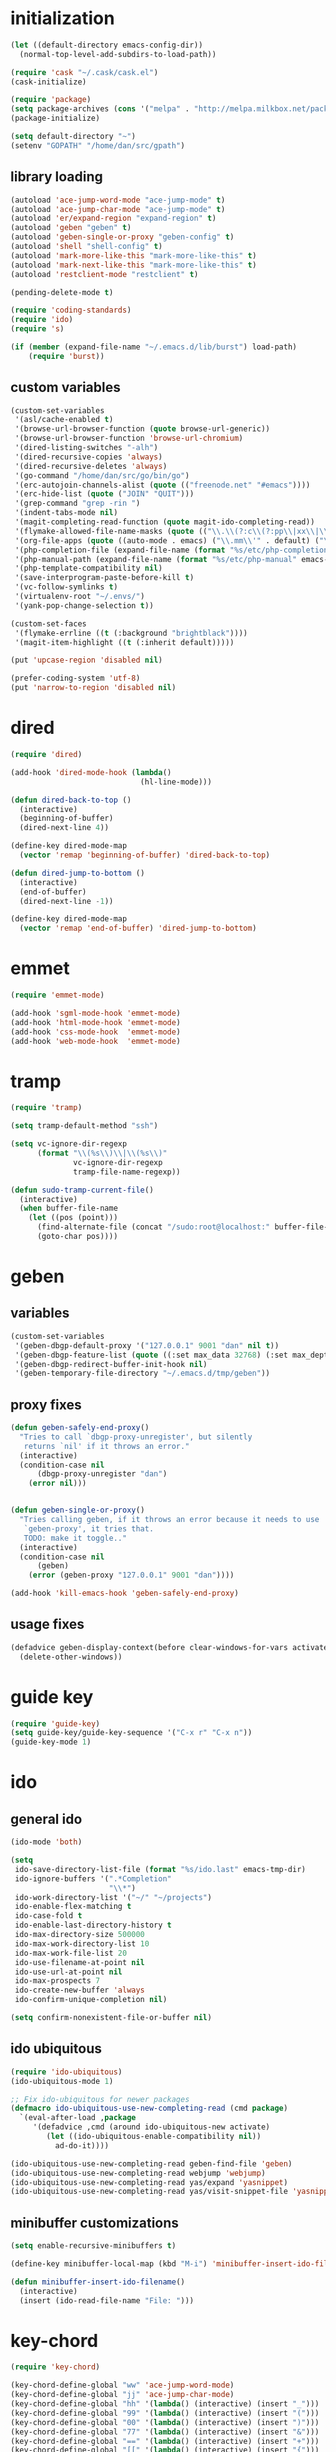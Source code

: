 * initialization
#+begin_src emacs-lisp
  (let ((default-directory emacs-config-dir))
    (normal-top-level-add-subdirs-to-load-path))

  (require 'cask "~/.cask/cask.el")
  (cask-initialize)

  (require 'package)
  (setq package-archives (cons '("melpa" . "http://melpa.milkbox.net/packages/") package-archives))
  (package-initialize)

  (setq default-directory "~")
  (setenv "GOPATH" "/home/dan/src/gpath")
#+end_src
** library loading
#+begin_src emacs-lisp
(autoload 'ace-jump-word-mode "ace-jump-mode" t)
(autoload 'ace-jump-char-mode "ace-jump-mode" t)
(autoload 'er/expand-region "expand-region" t)
(autoload 'geben "geben" t)
(autoload 'geben-single-or-proxy "geben-config" t)
(autoload 'shell "shell-config" t)
(autoload 'mark-more-like-this "mark-more-like-this" t)
(autoload 'mark-next-like-this "mark-more-like-this" t)
(autoload 'restclient-mode "restclient" t)

(pending-delete-mode t)

(require 'coding-standards)
(require 'ido)
(require 's)

(if (member (expand-file-name "~/.emacs.d/lib/burst") load-path)
    (require 'burst))
#+end_src
** custom variables
#+begin_src emacs-lisp
  (custom-set-variables
   '(asl/cache-enabled t)
   '(browse-url-browser-function (quote browse-url-generic))
   '(browse-url-browser-function 'browse-url-chromium)
   '(dired-listing-switches "-alh")
   '(dired-recursive-copies 'always)
   '(dired-recursive-deletes 'always)
   '(go-command "/home/dan/src/go/bin/go")
   '(erc-autojoin-channels-alist (quote (("freenode.net" "#emacs"))))
   '(erc-hide-list (quote ("JOIN" "QUIT")))
   '(grep-command "grep -rin ")
   '(indent-tabs-mode nil)
   '(magit-completing-read-function (quote magit-ido-completing-read))
   '(flymake-allowed-file-name-masks (quote (("\\.\\(?:c\\(?:pp\\|xx\\|\\+\\+\\)?\\|CC\\)\\'" flymake-simple-make-init) ("\\.xml\\'" flymake-xml-init) ("\\.html?\\'" flymake-xml-init) ("\\.cs\\'" flymake-simple-make-init) ("\\.p[ml]\\'" flymake-perl-init) ("\\.php[345]?\\'" flymake-php-init) ("\\.h\\'" flymake-master-make-header-init flymake-master-cleanup) ("\\.java\\'" flymake-simple-make-java-init flymake-simple-java-cleanup) ("[0-9]+\\.tex\\'" flymake-master-tex-init flymake-master-cleanup) ("\\.tex\\'" flymake-simple-tex-init) ("\\.idl\\'" flymake-simple-make-init))))
   '(org-file-apps (quote ((auto-mode . emacs) ("\\.mm\\'" . default) ("\\.x?html?\\'" . default) ("\\.pdf\\'" . emacs))))
   '(php-completion-file (expand-file-name (format "%s/etc/php-completion.txt" emacs-config-dir)))
   '(php-manual-path (expand-file-name (format "%s/etc/php-manual" emacs-config-dir)))
   '(php-template-compatibility nil)
   '(save-interprogram-paste-before-kill t)
   '(vc-follow-symlinks t)
   '(virtualenv-root "~/.envs/")
   '(yank-pop-change-selection t))

  (custom-set-faces
   '(flymake-errline ((t (:background "brightblack"))))
   '(magit-item-highlight ((t (:inherit default)))))

  (put 'upcase-region 'disabled nil)

  (prefer-coding-system 'utf-8)
  (put 'narrow-to-region 'disabled nil)
#+end_src
* dired
#+begin_src emacs-lisp
  (require 'dired)

  (add-hook 'dired-mode-hook (lambda()
                               (hl-line-mode)))

  (defun dired-back-to-top ()
    (interactive)
    (beginning-of-buffer)
    (dired-next-line 4))

  (define-key dired-mode-map
    (vector 'remap 'beginning-of-buffer) 'dired-back-to-top)

  (defun dired-jump-to-bottom ()
    (interactive)
    (end-of-buffer)
    (dired-next-line -1))

  (define-key dired-mode-map
    (vector 'remap 'end-of-buffer) 'dired-jump-to-bottom)
#+end_src
* emmet
#+BEGIN_SRC emacs-lisp
  (require 'emmet-mode)

  (add-hook 'sgml-mode-hook 'emmet-mode)
  (add-hook 'html-mode-hook 'emmet-mode)
  (add-hook 'css-mode-hook  'emmet-mode)
  (add-hook 'web-mode-hook  'emmet-mode)

#+END_SRC
* tramp
#+begin_src emacs-lisp
(require 'tramp)

(setq tramp-default-method "ssh")

(setq vc-ignore-dir-regexp
      (format "\\(%s\\)\\|\\(%s\\)"
              vc-ignore-dir-regexp
              tramp-file-name-regexp))

(defun sudo-tramp-current-file()
  (interactive)
  (when buffer-file-name
    (let ((pos (point)))
      (find-alternate-file (concat "/sudo:root@localhost:" buffer-file-name))
      (goto-char pos))))
#+end_src
* geben
** variables
#+begin_src emacs-lisp
(custom-set-variables
 '(geben-dbgp-default-proxy '("127.0.0.1" 9001 "dan" nil t))
 '(geben-dbgp-feature-list (quote ((:set max_data 32768) (:set max_depth 1) (:set max_children 1024) (:get breakpoint_types geben-dbgp-breakpoint-store-types))))
 '(geben-dbgp-redirect-buffer-init-hook nil)
 '(geben-temporary-file-directory "~/.emacs.d/tmp/geben"))
#+end_src

** proxy fixes
#+begin_src emacs-lisp
(defun geben-safely-end-proxy()
  "Tries to call `dbgp-proxy-unregister', but silently
   returns `nil' if it throws an error."
  (interactive)
  (condition-case nil
      (dbgp-proxy-unregister "dan")
    (error nil)))


(defun geben-single-or-proxy()
  "Tries calling geben, if it throws an error because it needs to use
   `geben-proxy', it tries that.
   TODO: make it toggle.."
  (interactive)
  (condition-case nil
      (geben)
    (error (geben-proxy "127.0.0.1" 9001 "dan"))))

(add-hook 'kill-emacs-hook 'geben-safely-end-proxy)
#+end_src

** usage fixes
#+begin_src emacs-lisp
(defadvice geben-display-context(before clear-windows-for-vars activate)
  (delete-other-windows))
#+end_src

* guide key
#+BEGIN_SRC emacs-lisp
  (require 'guide-key)
  (setq guide-key/guide-key-sequence '("C-x r" "C-x n"))
  (guide-key-mode 1)
#+END_SRC
* ido
** general ido
#+begin_src emacs-lisp
(ido-mode 'both)

(setq
 ido-save-directory-list-file (format "%s/ido.last" emacs-tmp-dir)
 ido-ignore-buffers '(".*Completion"
                      "\\*")
 ido-work-directory-list '("~/" "~/projects")
 ido-enable-flex-matching t
 ido-case-fold t
 ido-enable-last-directory-history t
 ido-max-directory-size 500000
 ido-max-work-directory-list 10
 ido-max-work-file-list 20
 ido-use-filename-at-point nil
 ido-use-url-at-point nil
 ido-max-prospects 7
 ido-create-new-buffer 'always
 ido-confirm-unique-completion nil)

(setq confirm-nonexistent-file-or-buffer nil)
#+end_src

** ido ubiquitous
#+begin_src emacs-lisp
(require 'ido-ubiquitous)
(ido-ubiquitous-mode 1)

;; Fix ido-ubiquitous for newer packages
(defmacro ido-ubiquitous-use-new-completing-read (cmd package)
  `(eval-after-load ,package
     '(defadvice ,cmd (around ido-ubiquitous-new activate)
        (let ((ido-ubiquitous-enable-compatibility nil))
          ad-do-it))))

(ido-ubiquitous-use-new-completing-read geben-find-file 'geben)
(ido-ubiquitous-use-new-completing-read webjump 'webjump)
(ido-ubiquitous-use-new-completing-read yas/expand 'yasnippet)
(ido-ubiquitous-use-new-completing-read yas/visit-snippet-file 'yasnippet)
#+end_src

** minibuffer customizations
   #+BEGIN_SRC emacs-lisp
     (setq enable-recursive-minibuffers t)

     (define-key minibuffer-local-map (kbd "M-i") 'minibuffer-insert-ido-filename)

     (defun minibuffer-insert-ido-filename()
       (interactive)
       (insert (ido-read-file-name "File: ")))
   #+END_SRC
* key-chord
#+begin_src emacs-lisp
  (require 'key-chord)

  (key-chord-define-global "ww" 'ace-jump-word-mode)
  (key-chord-define-global "jj" 'ace-jump-char-mode)
  (key-chord-define-global "hh" '(lambda() (interactive) (insert "_")))
  (key-chord-define-global "99" '(lambda() (interactive) (insert "(")))
  (key-chord-define-global "00" '(lambda() (interactive) (insert ")")))
  (key-chord-define-global "77" '(lambda() (interactive) (insert "&")))
  (key-chord-define-global "==" '(lambda() (interactive) (insert "+")))
  (key-chord-define-global "[[" '(lambda() (interactive) (insert "{")))
  (key-chord-define-global "]]" '(lambda() (interactive) (insert "}")))
  (key-chord-define-global "uu" 'undo-tree-visualize)
  (key-chord-define-global "cc" 'compile)
  (key-chord-define-global "gg" 'gud-gdb)


  (key-chord-mode +1)
#+end_src

* keymaps
#+begin_src emacs-lisp
  (global-unset-key (kbd "C-z"))

  (define-key global-map (kbd "C-c G") 'geben-single-or-proxy)

  (define-key global-map (kbd "C-b") 'revert-buffer)
  (define-key global-map (kbd "C-B") 'revert-all-buffers)

  (define-key global-map (kbd "M-g")         'goto-line)

  (define-key global-map (kbd "C-<tab>") 'hs-toggle-hiding)

  (define-key global-map (kbd "C-a") 'back-to-indentation-or-beginning)

  (define-key global-map (kbd "C-c g") 'grep)

  (define-key global-map (kbd "C-c r")       'replace-string)

  (define-key global-map (kbd "C-c o") 'occur)

  (define-key global-map (kbd "<f3>")      'start-kbd-macro)
  (define-key global-map (kbd "ESC <f3>")  'end-kbd-macro)
  (define-key global-map (kbd "<f4>")      'call-last-kbd-macro)

  (add-hook 'comint-mode-hook
            (lambda()
              (define-key comint-mode-map (kbd "<up>") 'comint-previous-input)
              (define-key comint-mode-map (kbd "<down>") 'comint-next-input)
              (define-key comint-mode-map (kbd "C-<up>") 'windmove-up)
              (define-key comint-mode-map (kbd "C-<down>") 'windmove-down)))

  (global-set-key (kbd "C-<up>") 'windmove-up)
  (global-set-key (kbd "C-<down>") 'windmove-down)
  (global-set-key (kbd "C-<left>") 'windmove-left)
  (global-set-key (kbd "C-<right>") 'windmove-right)


  ;; Wrap selected text in quotes, or just insert empty pair
  (global-set-key (kbd "M-'") 'insert-pair)
  (global-set-key (kbd "M-\"") 'insert-pair)

  (define-key global-map (kbd "C-c SPC") 'ace-jump-char-mode)
  (define-key global-map (kbd "C-z SPC") 'ace-jump-word-mode)
  (define-key global-map (kbd "C-x SPC") 'ace-jump-mode-pop-mark)

  (define-key global-map (kbd "C-c f") 'iy-go-to-char)
  (define-key global-map (kbd "C-c b") 'iy-go-to-char-backward)

  (global-set-key (kbd "M-,") 'mark-previous-like-this)
  (global-set-key (kbd "M-.") 'mark-next-like-this)
  (global-set-key (kbd "M-*") 'mark-all-like-this)

  (global-set-key (kbd "C-x r t") 'inline-string-rectangle)

  ; @ec config quoted-insert to something
  (define-key global-map (kbd "C-q") 'er/expand-region)

  (define-key global-map (kbd "C-c R") 'restclient-mode)

  (define-key global-map (kbd "C-c s") 'magit-status)

  (define-key global-map (kbd "C-c k") 'quick-copy-line)

  (define-key global-map (kbd "C-c C-s") 'shell)

  (define-key global-map (kbd "C-c C-c") 'comment-or-uncomment-line-or-region)

  (global-set-key (kbd "C-x g") 'webjump)

  (global-set-key (kbd "C-x p") 'proced)

  ;; Start eshell or switch to it if it's active.
  (global-set-key (kbd "C-x m") 'eshell)

  ;; Start a new eshell even if one is active.
  (global-set-key (kbd "C-x M") (lambda () (interactive) (eshell t)))

  (global-set-key (kbd "C-<backspace>") (lambda ()
                                          (interactive)
                                          (kill-line 0)
                                          (indent-according-to-mode)))


  ;; Activate occur easily inside isearch
  (define-key isearch-mode-map (kbd "C-o")
    (lambda () (interactive)
      (let ((case-fold-search isearch-case-fold-search))
        (occur (if isearch-regexp
                   isearch-string
                 (regexp-quote isearch-string))))))

  (global-set-key (kbd "M-/") 'hippie-expand)

  ;; Start a regular shell if you prefer that.
  (global-set-key (kbd "C-x M-m") 'shell)

  (global-set-key (kbd "C-c t") 'start-or-switch-to-term)

  (defun start-or-switch-to-term()
    (interactive)
    (if (not (get-buffer "*ansi-term*"))
        (progn
          (split-window-sensibly (selected-window))
          (other-window 1)
          (ansi-term (getenv "SHELL")))
      (switch-to-buffer-other-window "*ansi-term*")))

#+end_src

* magit
#+BEGIN_SRC emacs-lisp
  (autoload 'magit-status "magit" t)
  (autoload 'magit-svn-mode "magit-svn" t)
#+END_SRC
** git
#+begin_src emacs-lisp
  (defadvice magit-status (around magit-fullscreen activate)
    (window-configuration-to-register :magit-fullscreen)
    ad-do-it
    (delete-other-windows))

  (defun magit-quit-session ()
    "Restores the previous window configuration and kills the magit buffer"
    (interactive)
    (kill-buffer)
    (jump-to-register :magit-fullscreen))

  (add-hook 'magit-mode-hook 'hl-line-mode)

  ;; Keymaps
  (eval-after-load "magit" '(lambda()
                              (define-key magit-status-mode-map (kbd "q") 'magit-quit-session)))
#+end_src

** git-svn
#+begin_src emacs-lisp
(defvar magit-svn-externals-dir ".git_externals")

(defun magit-svn-fetch-externals()
  "Loops through all external repos found by `magit-svn-get-externals'
   and runs git svn fetch, and git svn rebase on each of them."
  (interactive)
  (let ((externals (magit-svn-get-externals)))
    (if (not externals)
        (message "No SVN Externals found. Check magit-svn-externals-dir.")
      (dolist (external externals)
        (let ((default-directory (file-name-directory external)))
          (magit-run-git "svn" "fetch")
          (magit-run-git "svn" "rebase")))
      (magit-refresh))))

(defun magit-svn-get-externals()
  (let* ((topdir (magit-get-top-dir "."))
         (default-directory (concat topdir magit-svn-externals-dir))
         (find (find-cmd '(and (name ".git")
                               (type "d")))))
    (when (file-directory-p default-directory)
      (remove "" (split-string (shell-command-to-string find) "\n")))))
#+end_src

* misc
** ui
#+begin_src emacs-lisp
(menu-bar-mode -1)
(show-paren-mode t)
(setq show-paren-style 'mixed)

(setq inhibit-splash-screen t)

(if (fboundp 'tool-bar-mode)
    (tool-bar-mode -1))

(if (fboundp 'scroll-bar-mode)
    (scroll-bar-mode -1))

(defun toggle-fullscreen()
  "Toggle full screen"
  (interactive)
  (set-frame-parameter
   nil 'fullscreen
   (when (not (frame-parameter nil 'fullscreen)) 'fullboth)))

(global-set-key (kbd "<f11>") 'toggle-fullscreen)
#+end_src
** winner
#+begin_src emacs-lisp
(require 'winner)
(winner-mode t)
#+end_src

** autosave/backup
#+begin_src emacs-lisp
(setq backup-directory-alist
      `(("." . ,(expand-file-name
                 (concat emacs-tmp-dir "/backups")))))

;; Make tramp autosaves save locally, saves time.
(setq tramp-auto-save-directory (concat emacs-tmp-dir "/backups"))
#+end_src

** misc functions
*** Occur
#+BEGIN_SRC emacs-lisp
  (defun multi-occur-in-all-buffers (regexp &optional allbufs)
    "Show all lines matching REGEXP in all buffers."
    (interactive (occur-read-primary-args))
    (multi-occur-in-matching-buffers ".*" regexp))

  (global-set-key (kbd "C-c O") 'multi-occur-in-matching-buffers)
#+END_SRC
*** Undo Tree
#+BEGIN_SRC emacs-lisp
  (require 'undo-tree)

  (global-undo-tree-mode)
#+END_SRC
*** Eval and Replace
#+BEGIN_SRC emacs-lisp
  (defun insert-shell-command(command)
    "Execute COMMAND and return the output, sans trailing newline."
    (interactive)
    (let ((result (shell-command-to-string command)))
      (insert (substring result 0 (1- (length result))))))

  (global-set-key (kbd "C-c i") 'insert-shell-command)

  (defun eval-and-replace()
    "Replace the preceding sexp with its value."
    (interactive)
    (backward-kill-sexp)
    (condition-case nil
        (prin1 (eval (read (current-kill 0)))
               (current-buffer))
      (error (message "Invalid expression")
             (insert (current-kill 0)))))

  (global-set-key (kbd "C-c e") 'eval-and-replace)
#+END_SRC
*** misc
#+begin_src emacs-lisp
  (defun kill-emacs-no-prompt()
    (interactive)
    (save-some-buffers nil t)
    (kill-emacs))

  (global-set-key (kbd "C-x C-c") 'kill-emacs-no-prompt)

  (defun back-to-indentation-or-beginning ()
     (interactive)
     (if (bolp)
         (back-to-indentation)
       (beginning-of-line)))

  (defun make-files-directory-if-not-exists()
    "Makes the directory of the file referenced in `buffer-file-name',
     so we can 'open' files in non-existent directories, and this can
     create the directory. `before-save-hook' ftw."
    (interactive)
    (if (and (buffer-file-name)
             (not (file-exists-p (file-name-directory (buffer-file-name)))))
        (make-directory (file-name-directory buffer-file-name) t)))

  (add-hook 'before-save-hook 'make-files-directory-if-not-exists)

  (defadvice zap-to-char (after zap-until-char (arg char) activate)
    "Makes zap-to-char act like zap-until-char."
    (insert char)
    (backward-char 1))

  ;; Remove prompt of killing a buffer with a running process
  (setq kill-buffer-query-functions
        (remq 'process-kill-buffer-query-function
              kill-buffer-query-functions))

  (defun swap-windows()
    "If you have 2 windows, it swaps them."
    (interactive)
    (cond ((not (= (count-windows) 2)) (message "You need exactly 2 windows to do this."))
          (t
           (let* ((w1 (first (window-list)))
                  (w2 (second (window-list)))
                  (b1 (window-buffer w1))
                  (b2 (window-buffer w2))
                  (s1 (window-start w1))
                  (s2 (window-start w2)))
             (set-window-buffer w1 b2)
             (set-window-buffer w2 b1)
             (set-window-start w1 s2)
             (set-window-start w2 s1)))))


  (defun rename-current-buffer-file ()
    "Renames current buffer and file it is visiting."
    (interactive)
    (let ((name (buffer-name))
          (filename (buffer-file-name)))
      (if (not (and filename (file-exists-p filename)))
          (error "Buffer '%s' is not visiting a file!" name)
        (let ((new-name (read-file-name "New name: " filename)))
          (if (get-buffer new-name)
              (error "A buffer named '%s' already exists!" new-name)
            (ignore-errors (make-directory new-name t))
            (rename-file filename new-name 1)
            (rename-buffer new-name)
            (set-visited-file-name new-name)
            (set-buffer-modified-p nil)
            (message "File '%s' successfully renamed to '%s'"
                     name (file-name-nondirectory new-name)))))))

  (global-set-key (kbd "C-x C-r") 'rename-current-buffer-file)

  (defun delete-current-buffer-file ()
    "Removes file connected to current buffer and kills buffer."
    (interactive)
    (let ((filename (buffer-file-name))
          (buffer (current-buffer))
          (name (buffer-name)))
      (if (not (and filename (file-exists-p filename)))
          (ido-kill-buffer)
        (when (yes-or-no-p "Are you sure you want to remove this file? ")
          (delete-file filename)
          (kill-buffer buffer)
          (message "File '%s' successfully removed" filename)))))

  (global-set-key (kbd "C-x C-k") 'delete-current-buffer-file)

  (defun revert-all-buffers()
    "Refreshes all open buffers from their respective files."
    (interactive)
    (let* ((list (buffer-list))
           (buffer (car list)))
      (while buffer
        (when (buffer-file-name buffer)
          (set-buffer buffer)
          (revert-buffer t t t))
        (setq list (cdr list))
        (setq buffer (car list))))
    (message "done."))

  (defun generate-rand-string(&optional char-set &optional len)
    "Generates a random string and inserts it at `point'. With no
     arguments, it conforms to an MD5 hashes pattern.

     CHAR-SET can be specified as a string with characters to be used,
     by default its set to 0-9a-z.

     LEN can be passed to specify how many characters it should insert,
     defaults at 32."
    (interactive)
    (let ((char-set (or char-set
                        "1234567890abcdefghijklmnopqrstyvwxyz")))
      (dotimes (i (or len 32))
        (insert (elt char-set (random (length char-set)))))))

  (defun goto-line-with-feedback ()
    "Show line numbers temporarily, while prompting for the line number input"
    (interactive)
    (unwind-protect
        (progn
          (linum-mode 1)
          (goto-line (read-number "Goto line: ")))
      (linum-mode -1)))

  (global-set-key [remap goto-line] 'goto-line-with-feedback)

  (defun open-line-below ()
    (interactive)
    (if (eolp)
        (newline)
      (end-of-line)
      (newline))
    (indent-for-tab-command))

  (defun open-line-above ()
    (interactive)
    (beginning-of-line)
    (newline)
    (forward-line -1)
    (indent-for-tab-command))

  (global-set-key (kbd "<C-return>") 'open-line-below)
  (global-set-key (kbd "<C-S-return>") 'open-line-above)

  (fset 'yes-or-no-p 'y-or-n-p)

  ;; Indent pasted code in these modes:
  (dolist (command '(yank yank-pop))
    (eval `(defadvice ,command (after indent-region activate)
             (and (not current-prefix-arg)
                  (member major-mode '(asm-mode
                                       c++-mode
                                       c-mode
                                       clojure-mode
                                       cperl-mode
                                       csharp-mode
                                       espresso-mode
                                       factor-mode
                                       haskell-mode
                                       js-mode
                                       latex-mode
                                       lisp-mode
                                       lua-mode
                                       nxml-mode
                                       objc-mode
                                       php-mode
                                       plain-tex-mode
                                       python-mode
                                       rspec-mode
                                       ruby-mode
                                       rust-mode
                                       scheme-mode
                                       vbnet-mode
                                       emacs-lisp-mode
                                       web-mode))
                  (let ((mark-even-if-inactive transient-mark-mode))
                    (indent-region (region-beginning) (region-end) nil))))))

  ; before reverting a buffer - copy the contents to your kill ring "just in case"
  (add-hook 'before-revert-hook  (lambda () (kill-ring-save (point-min) (point-max))))
#+end_src

** saveplace
#+begin_src emacs-lisp
(require 'saveplace)
(setq-default save-place t)
(setq save-place-file (expand-file-name ".saveplace" emacs-tmp-dir))
#+END_SRC

* modeline
#+begin_src emacs-lisp
  (setq default-mode-line-format
            (list
             "-- "
             ;; Displays buffer name bolded
             '(:eval (propertize "%b" 'face 'bold 'help-echo (buffer-name)))
             ;; Displays ** bolded if the file has been modified (and it's not a readonly buffer)
             '(:eval (when (and (buffer-modified-p)
                                (eq buffer-read-only nil)
                                (not (eq (buffer-file-name) nil)))
                       (propertize "**" 'face 'bold)))
             ;; Display percent from top, then line num, col num
             ;; only if its a file buffer
             '(:eval (if (not (eq (buffer-file-name) nil))
                         "  %p (L%l,C%c)"))
             '(:eval (if mark-active (format " [%s]" (length (buffer-substring-no-properties (mark) (point))))))
             ;; Major mode in brackets
             " [%m] "
             ;; Display time, followed by dashes till the end
              '(:eval (propertize (format-time-string "%l:%M%p")))))
#+end_src
* yasnippet
#+begin_src emacs-lisp
  (require 'yasnippet)

  (yas-global-mode 1)
  (setq yas-trigger-key "TAB")

  (setq yas-snippet-dirs
        '("/home/dan/.emacs.d/etc/snippets"))

  (yas/reload-all)
#+end_src
* modes
** go-mode
#+BEGIN_SRC emacs-lisp
    (require 'company)                                   ; load company mode
    (require 'company-go)                                ; load company mode go backend
    (setq company-tooltip-limit 20)                      ; bigger popup window
    (setq company-minimum-prefix-length 0)               ; autocomplete right after '.'
    (setq company-idle-delay .15)                         ; shorter delay before autocompletion popup
    (setq company-echo-delay 0)                          ; removes annoying blinking
    (setq company-begin-commands '(self-insert-command)) ; start autocompletion only after typing
    (add-hook 'go-mode-hook (lambda ()
                              (set (make-local-variable 'company-backends) '(company-go))
  (go-eldoc-setup)
                              (company-mode)))



    (add-hook 'before-save-hook 'gofmt-before-save)



;  (require 'smart-tab)
 ; (global-smart-tab-mode 1)


  ;(setq smart-tab-using-hippie-expand t)


  (setq hippie-expand-try-functions-list
        '(yas/hippie-try-expand
          try-complete-file-name-partially
          try-expand-all-abbrevs
          try-expand-dabbrev
          try-expand-dabbrev-all-buffers
          try-expand-dabbrev-from-kill
          try-complete-lisp-symbol-partially
          try-complete-lisp-symbol))

#+END_SRC

** php-mode
#+begin_src emacs-lisp
  (custom-set-variables
   '(php-manual-path (expand-file-name (format "%s/etc/php-manual" emacs-config-dir)))
   '(php-completion-file (expand-file-name (format "%s/etc/php-completion.txt" emacs-config-dir))))

  (require 'php-eldoc)

  (add-hook 'php-mode-hook '(lambda()
                              (require 'geben)))

  (add-hook 'php-mode-hook '(lambda()
                              (define-key php-mode-map (kbd "C-c C-f") 'php-search-local-documentation)
                              (define-key php-mode-map (kbd "<backtab>") 'php-complete-function)))

  (require 'web-mode)
  (add-to-list 'auto-mode-alist '("\\.phtml\\'" . web-mode))
  (add-to-list 'auto-mode-alist '("\\.tpl\\.php\\'" . web-mode))
#+end_src

*** magento mode
#+begin_src emacs-lisp
(defvar n98-magerun-executable "/usr/local/bin/magerun")

(defun magerun-commands()
  (setq magerun-commands '())
  (with-temp-buffer
    (insert (shell-command-to-string n98-magerun-executable))
    (goto-char (point-min))
    (let ((cmd-start-bound (search-forward-regexp "^admin" (point-max) t)))
      (goto-char cmd-start-bound)
      (while (re-search-forward "^  [a-zA-Z:-]+" nil t)
        (add-to-list 'magerun-commands (s-trim (match-string 0))))))
  magerun-commands)


(defun n98-magerun-run-command()
  (interactive)
  (let ((cmd (ido-completing-read "n98-magerun: " (magerun-commands))))
    (async-shell-command (format "%s %s" n98-magerun-executable cmd))))
#+end_src

** python-mode
#+begin_src emacs-lisp
  (autoload 'django-html-mumamo-mode "~/.emacs.d/lib/nxhtml/autostart.el")
  (setq auto-mode-alist
        (append '(("\\.djhtml?$" . django-html-mumamo-mode)) auto-mode-alist))
  (setq mumamo-background-colors nil)
  (add-to-list 'auto-mode-alist '("\\.djhtml$" . django-html-mumamo-mode))

  (setq py-install-directory "~/.emacs.d/lib/python-mode-6.1.2")
  (add-to-list 'load-path py-install-directory)
  (require 'python-mode)

  (setq-default py-shell-name "ipython")
  (setq-default py-which-bufname "IPython")
                                          ; use the wx backend, for both mayavi and matplotlib
  (setq py-python-command-args
        '("--gui=wx" "--pylab=wx" "-colors" "Linux"))
  (setq py-force-py-shell-name-p t)

  (setq py-shell-switch-buffers-on-execute-p nil)
  (setq py-switch-buffers-on-execute-p nil)
                                          ; don't split windows
  (setq py-split-windows-on-execute-p nil)
                                          ; try to automagically figure out indentation
  (setq py-smart-indentation t)
#+end_src

** ruby-mode
#+begin_src emacs-lisp
(add-to-list 'auto-mode-alist '("Vagrantfile$" . ruby-mode))
#+end_src

** c-mode
#+begin_src emacs-lisp
  (defun comment-or-uncomment-line-or-region ()
    "Comments or uncomments the current line or region."
    (interactive)
    (if (region-active-p)
        (comment-or-uncomment-region (region-beginning) (region-end))
      (comment-or-uncomment-region (line-beginning-position) (line-end-position))))

  (add-to-list 'load-path (expand-file-name "~/irony-mode/elisp/"))

;  (require 'auto-complete)
 ; (require 'irony)
  ;(irony-enable 'ac)

  (defun c-hooks()
    "Enable the hooks in the preferred order: 'yas -> auto-complete -> irony'."
    (yas/minor-mode-on)
    (auto-complete-mode 1)
      ;; avoid enabling irony-mode in modes that inherits c-mode, e.g: php-mode
    (when (member major-mode irony-known-modes)
      (irony-mode 1)))

  (add-hook 'c-mode-hook 'c-hooks)

  (add-hook 'c-mode-hook '(lambda()
                            (global-flycheck-mode t)
                            (define-key c-mode-map (kbd "C-c C-c") 'comment-or-uncomment-line-or-region)))
#+end_src

** emacs-lisp-mode
#+begin_src emacs-lisp
(add-hook 'emacs-lisp-mode-hook 'turn-on-eldoc-mode)
(add-hook 'lisp-interaction-mode-hook 'turn-on-eldoc-mode)
(add-hook 'ielm-mode-hook 'turn-on-eldoc-mode)
#+end_src

** web-mode
#+BEGIN_SRC emacs-lisp
  (eval-after-load "web-mode"
    '(setq web-mode-engine-file-regexps
           '(("asp"        . "\\.asp\\'")
             ("aspx"       . "\\.as[cp]x\\'")
             ("blade"      . "\\.blade")
             ("django"     . "\\.\\(djhtml\\|tmpl\\|dtl\\)\\'")
             ("django"     . "twig")
             ("erb"        . "\\.\\(erb\\|rhtml\\)\\'")
             ("freemarker" . "\\.ftl\\'")
             ("go"         . "\\.go\\(html\\|tmpl\\)\\'")
             ("handlebars" . "\\(handlebars\\|.\\hbs\\'\\)")
             ("jsp"        . "\\.jsp\\'")
             ("mustache"   . "\\.mustache\\'")
             ("php"        . "\\.\\(php\\|ctp\\|psp\\|inc\\|phtml\\)\\'")
             ("python"     . "\\.pml\\'")
             ("razor"      . "play\\|\\.scala\\.\\|\\.cshtml\\'\\|\\.vbhtml\\'")
             ("smarty"     . "\\.tpl\\'")
             ("velocity"   . "\\.\\(vsl\\|vtl\\|vm\\)\\'"))))

#+END_SRC
* multiple cursors
#+begin_src emacs-lisp
  (require 'multiple-cursors)

  (global-set-key (kbd "C-c SPC") 'set-rectangular-region-anchor)

  (global-set-key (kbd "C->") 'mc/mark-next-like-this)
  (global-set-key (kbd "C-<") 'mc/mark-previous-like-this)
  (global-set-key (kbd "C-c C-<") 'mc/mark-all-like-this)
#+end_srC
* org
#+BEGIN_SRC emacs-lisp
  (require 'org-bullets)
  (add-hook 'org-mode-hook (lambda () (org-bullets-mode 1)))

  (setq org-src-fontify-natively t)

  (defun hour-min-to-decimal(hour-min level)
    (if (or (s-contains? "*" hour-min)
            (s-equals? "" hour-min)
            (not (s-equals? level "2")))
        ""
      (let* ((time (s-split ":" hour-min))
             (hr   (string-to-number (car time)))
             (min  (ceiling (* 100 (/ (float (string-to-number (car (cdr time)))) 60.0)))))
        (concat (number-to-string hr)
                "."
                (number-to-string min)))))

  ;(setq org-agenda-files "/home/dan/org/.agendas")

  (global-set-key "\C-cl" 'org-store-link)
  (global-set-key "\C-cc" 'org-capture)
  (global-set-key "\C-ca" 'org-agenda)
  (global-set-key "\C-cb" 'org-iswitchb)

  ;(require 'org-latex)
  (require 'ob-sql)

  (org-babel-do-load-languages
   'org-babel-load-languages
   '( (perl . t)
      (ruby . t)
      (sh . t)
      (python . t)
      (emacs-lisp . t)
      (sql . t)
      ))
#+END_SRC
* shell
#+begin_src emacs-lisp
(defun comint-delchar-or-eof-or-kill-buffer (arg)
  (interactive "p")
  (if (null (get-buffer-process (current-buffer)))
      (kill-buffer)
    (comint-delchar-or-maybe-eof arg)))

(add-hook 'shell-mode-hook
          (lambda ()
            (define-key shell-mode-map
              (kbd "C-d") 'comint-delchar-or-eof-or-kill-buffer)))
#+end_src
* sql
#+begin_src emacs-lisp
  (defun run-mysql()
    (interactive)
    (let ((sql-scratch-buf (get-buffer-create "*sql-scratch*"))
          (sql-buf         (sql-mysql "*mysql*")))
      (with-current-buffer sql-scratch-buf
        (sql-mode)
        (sql-highlight-mysql-keywords))))

  (define-key global-map (kbd "C-c m") 'run-mysql)

  (add-hook 'sql-mode-hook
            (lambda ()
              (sql-highlight-mysql-keywords)))
#+end_src

* theme
#+begin_src emacs-lisp
(add-to-list 'custom-theme-load-path (concat emacs-config-dir "/lib"))

(load-theme 'hickey t)
#+end_src

* uniquify
#+begin_src emacs-lisp
(require 'uniquify)

(setq
 uniquify-buffer-name-style 'reverse
 uniquify-separator " - "
 uniquify-after-kill-buffer-p t
 uniquify-ignore-buffers-re "^\\*")
#+end_src

* webjump
#+begin_src emacs-lisp
  (require 'webjump)

  (setq webjump-sites nil)

  (add-to-list 'webjump-sites
               '("Stack Overflow" .
                 [simple-query "stackoverflow.com"
                               "http://stackoverflow.com/search?q="
                               ""]))
  (add-to-list 'webjump-sites
  '("Google" .
    [simple-query "www.google.com" "www.google.com/search?q=" ""]))
#+end_src
